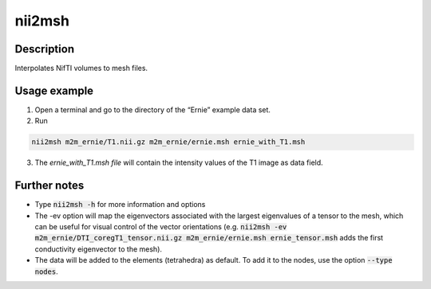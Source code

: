 .. _nii2msh:

nii2msh
==========

Description
------------

Interpolates NifTI volumes to mesh files. 

Usage example
-------------

1. Open a terminal and go to the directory of the “Ernie” example data set.
2. Run

.. code-block:: bash

  nii2msh m2m_ernie/T1.nii.gz m2m_ernie/ernie.msh ernie_with_T1.msh

\

3. The *ernie_with_T1.msh file* will contain the intensity values of the T1 image as data field.

Further notes
---------------

* Type :code:`nii2msh -h` for more information and options
* The -ev option will map the eigenvectors associated with the largest eigenvalues of a tensor to the mesh, which can be useful for visual control of the vector orientations (e.g. :code:`nii2msh -ev m2m_ernie/DTI_coregT1_tensor.nii.gz m2m_ernie/ernie.msh ernie_tensor.msh` adds the first conductivity eigenvector to the mesh).
* The data will be added to the elements (tetrahedra) as default. To add it to the nodes, use the option :code:`--type nodes`.



